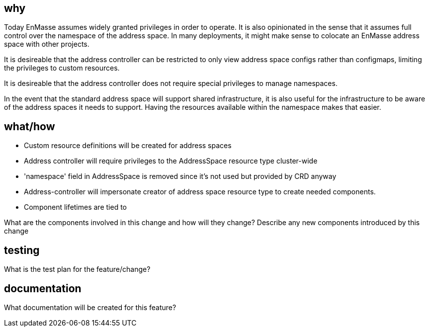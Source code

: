 == why

Today EnMasse assumes widely granted privileges in order to operate. It is also opinionated in the
sense that it assumes full control over the namespace of the address space. In many deployments, it
might make sense to colocate an EnMasse address space with other projects. 

It is desireable that the address controller can be restricted to only view address space configs
rather than configmaps, limiting the privileges to custom resources.

It is desireable that the address controller does not require special privileges to manage
namespaces.

In the event that the standard address space will support shared infrastructure, it is also useful
for the infrastructure to be aware of the address spaces it needs to support. Having the resources
available within the namespace makes that easier.

== what/how

* Custom resource definitions will be created for address spaces
* Address controller will require privileges to the AddressSpace resource type cluster-wide
* 'namespace' field in AddressSpace is removed since it's not used but provided by CRD anyway
* Address-controller will impersonate creator of address space resource type to create needed
  components.
* Component lifetimes are tied to 

What are the components involved in this change and how will they change?
Describe any new components introduced by this change

== testing

What is the test plan for the feature/change?

== documentation

What documentation will be created for this feature?
